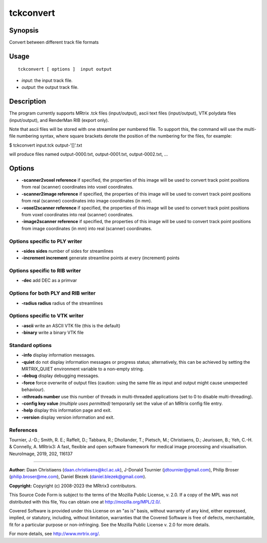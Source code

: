 .. _tckconvert:

tckconvert
===================

Synopsis
--------

Convert between different track file formats

Usage
--------

::

    tckconvert [ options ]  input output

-  *input*: the input track file.
-  *output*: the output track file.

Description
-----------

The program currently supports MRtrix .tck files (input/output), ascii text files (input/output), VTK polydata files (input/output), and RenderMan RIB (export only).

Note that ascii files will be stored with one streamline per numbered file. To support this, the command will use the multi-file numbering syntax, where square brackets denote the position of the numbering for the files, for example:

$ tckconvert input.tck output-'[]'.txt

will produce files named output-0000.txt, output-0001.txt, output-0002.txt, ...

Options
-------

-  **-scanner2voxel reference** if specified, the properties of this image will be used to convert track point positions from real (scanner) coordinates into voxel coordinates.

-  **-scanner2image reference** if specified, the properties of this image will be used to convert track point positions from real (scanner) coordinates into image coordinates (in mm).

-  **-voxel2scanner reference** if specified, the properties of this image will be used to convert track point positions from voxel coordinates into real (scanner) coordinates.

-  **-image2scanner reference** if specified, the properties of this image will be used to convert track point positions from image coordinates (in mm) into real (scanner) coordinates.

Options specific to PLY writer
^^^^^^^^^^^^^^^^^^^^^^^^^^^^^^

-  **-sides sides** number of sides for streamlines

-  **-increment increment** generate streamline points at every (increment) points

Options specific to RIB writer
^^^^^^^^^^^^^^^^^^^^^^^^^^^^^^

-  **-dec** add DEC as a primvar

Options for both PLY and RIB writer
^^^^^^^^^^^^^^^^^^^^^^^^^^^^^^^^^^^

-  **-radius radius** radius of the streamlines

Options specific to VTK writer
^^^^^^^^^^^^^^^^^^^^^^^^^^^^^^

-  **-ascii** write an ASCII VTK file (this is the default)

-  **-binary** write a binary VTK file

Standard options
^^^^^^^^^^^^^^^^

-  **-info** display information messages.

-  **-quiet** do not display information messages or progress status; alternatively, this can be achieved by setting the MRTRIX_QUIET environment variable to a non-empty string.

-  **-debug** display debugging messages.

-  **-force** force overwrite of output files (caution: using the same file as input and output might cause unexpected behaviour).

-  **-nthreads number** use this number of threads in multi-threaded applications (set to 0 to disable multi-threading).

-  **-config key value** *(multiple uses permitted)* temporarily set the value of an MRtrix config file entry.

-  **-help** display this information page and exit.

-  **-version** display version information and exit.

References
^^^^^^^^^^

Tournier, J.-D.; Smith, R. E.; Raffelt, D.; Tabbara, R.; Dhollander, T.; Pietsch, M.; Christiaens, D.; Jeurissen, B.; Yeh, C.-H. & Connelly, A. MRtrix3: A fast, flexible and open software framework for medical image processing and visualisation. NeuroImage, 2019, 202, 116137

--------------



**Author:** Daan Christiaens (daan.christiaens@kcl.ac.uk), J-Donald Tournier (jdtournier@gmail.com), Philip Broser (philip.broser@me.com), Daniel Blezek (daniel.blezek@gmail.com).

**Copyright:** Copyright (c) 2008-2023 the MRtrix3 contributors.

This Source Code Form is subject to the terms of the Mozilla Public
License, v. 2.0. If a copy of the MPL was not distributed with this
file, You can obtain one at http://mozilla.org/MPL/2.0/.

Covered Software is provided under this License on an "as is"
basis, without warranty of any kind, either expressed, implied, or
statutory, including, without limitation, warranties that the
Covered Software is free of defects, merchantable, fit for a
particular purpose or non-infringing.
See the Mozilla Public License v. 2.0 for more details.

For more details, see http://www.mrtrix.org/.


